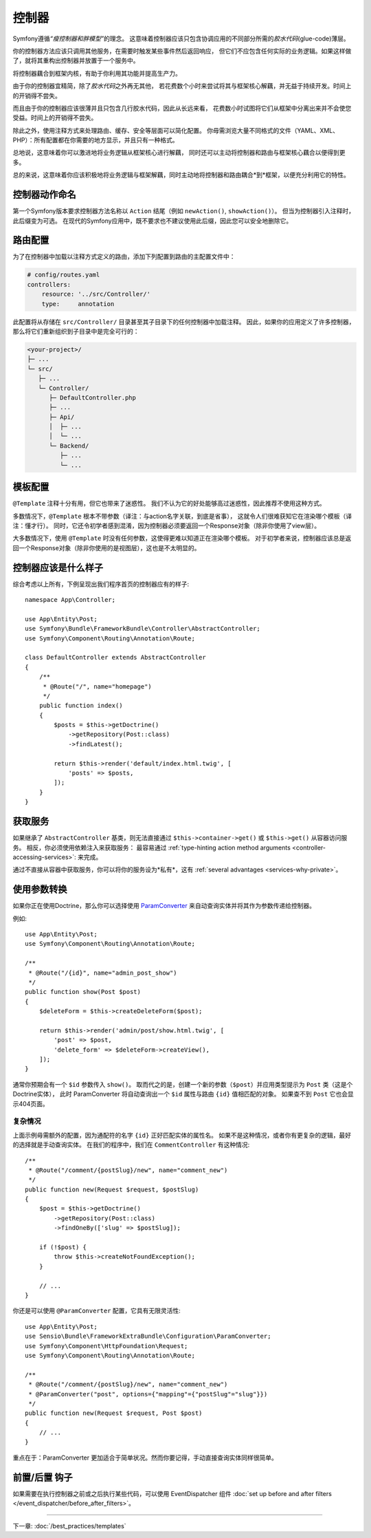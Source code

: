 控制器
===========

Symfony遵循\ *“瘦控制器和胖模型”*\的理念。
这意味着控制器应该只包含协调应用的不同部分所需的\ *胶水代码*\(glue-code)薄层。

你的控制器方法应该只调用其他服务，在需要时触发某些事件然后返回响应，
但它们不应包含任何实际的业务逻辑。如果这样做了，就将其重构出控制器并放置于一个服务中。

.. best-practice::

    确保你的控制器继承自Symfony提供的 ``AbstractController`` 基本控制器，
    并尽可能使用注释来配置路由、缓存和安全等内容。

将控制器藕合到框架内核，有助于你利用其功能并提高生产力。

由于你的控制器宜精简，除了\ *胶水代码*\之外再无其他，
若花费数个小时来尝试将其与框架核心解藕，并无益于持续开发。时间上的开销得不尝失。

而且由于你的控制器应该很薄并且只包含几行胶水代码，因此从长远来看，
花费数小时试图将它们从框架中分离出来并不会使您受益。时间上的开销得不尝失。

除此之外，使用注释方式来处理路由、缓存、安全等层面可以简化配置。
你毋需浏览大量不同格式的文件（YAML、XML、PHP）：所有配置都在你需要的地方显示，并且只有一种格式。

总地说，这意味着你可以激进地将业务逻辑从框架核心进行解藕，
同时还可以主动将控制器和路由与框架核心藕合以便得到更多。

总的来说，这意味着你应该积极地将业务逻辑与框架解藕，同时主动地将控制器和路由耦合*到*框架，以便充分利用它的特性。

控制器动作命名
------------------------

.. best-practice::

    不要将 ``Action`` 后缀添加到控制器操作的方法中。

第一个Symfony版本要求控制器方法名称以 ``Action`` 结尾（例如 ``newAction()``, ``showAction()``）。
但当为控制器引入注释时，此后缀变为可选。
在现代的Symfony应用中，既不要求也不建议使用此后缀，因此您可以安全地删除它。

路由配置
---------------------

为了在控制器中加载以注释方式定义的路由，添加下列配置到路由的主配置文件中：

.. code-block:: yaml

    # config/routes.yaml
    controllers:
        resource: '../src/Controller/'
        type:     annotation

此配置将从存储在 ``src/Controller/`` 目录甚至其子目录下的任何控制器中加载注释。
因此，如果你的应用定义了许多控制器，那么将它们重新组织到子目录中是完全可行的：

.. code-block:: text

    <your-project>/
    ├─ ...
    └─ src/
       ├─ ...
       └─ Controller/
          ├─ DefaultController.php
          ├─ ...
          ├─ Api/
          │  ├─ ...
          │  └─ ...
          └─ Backend/
             ├─ ...
             └─ ...

模板配置
----------------------

.. best-practice::

    不要使用 ``@Template`` 注释来配置控制器中的模板。

``@Template`` 注释十分有用，但它也带来了迷惑性。
我们不认为它的好处能够高过迷惑性，因此推荐不使用这种方式。

多数情况下，``@Template`` 根本不带参数（译注：与action名字关联，到底是省事），
这就令人们很难获知它在渲染哪个模板（译注：懂才行）。
同时，它还令初学者感到混淆，因为控制器必须要返回一个Response对象（除非你使用了view层）。

大多数情况下，使用 ``@Template`` 时没有任何参数，这使得更难以知道正在渲染哪个模板。
对于初学者来说，控制器应该总是返回一个Response对象（除非你使用的是视图层），这也是不太明显的。

控制器应该是什么样子
----------------------------------

综合考虑以上所有，下例呈现出我们程序首页的控制器应有的样子::

    namespace App\Controller;

    use App\Entity\Post;
    use Symfony\Bundle\FrameworkBundle\Controller\AbstractController;
    use Symfony\Component\Routing\Annotation\Route;

    class DefaultController extends AbstractController
    {
        /**
         * @Route("/", name="homepage")
         */
        public function index()
        {
            $posts = $this->getDoctrine()
                ->getRepository(Post::class)
                ->findLatest();

            return $this->render('default/index.html.twig', [
                'posts' => $posts,
            ]);
        }
    }

获取服务
-----------------

如果继承了  ``AbstractController`` 基类，则无法直接通过 ``$this->container->get()`` 或 ``$this->get()`` 从容器访问服务。
相反，你必须使用依赖注入来获取服务：
最容易通过 :ref:`type-hinting action method arguments <controller-accessing-services>`: 来完成。


.. best-practice::

    不要使用 ``$this->get()`` 或 ``$this->container->get()`` 来从容器中获取服务。相反，使用依赖注入。

通过不直接从容器中获取服务，你可以将你的服务设为*私有*，这有 :ref:`several advantages <services-why-private>`。

.. _best-practices-paramconverter:

使用参数转换
------------------------

如果你正在使用Doctrine，那么你可以选择使用 `ParamConverter`_ 来自动查询实体并将其作为参数传递给控制器​​。

.. best-practice::

    使用 ParamConverter 来简单实用的自动查询 Doctrine 实体。

例如::

    use App\Entity\Post;
    use Symfony\Component\Routing\Annotation\Route;

    /**
     * @Route("/{id}", name="admin_post_show")
     */
    public function show(Post $post)
    {
        $deleteForm = $this->createDeleteForm($post);

        return $this->render('admin/post/show.html.twig', [
            'post' => $post,
            'delete_form' => $deleteForm->createView(),
        ]);
    }

通常你预期会有一个 ``$id`` 参数传入 ``show()``。
取而代之的是，创建一个新的参数（``$post``）并应用类型提示为 ``Post`` 类（这是个Doctrine实体），
此时 ParamConverter 将自动查询出一个 ``$id`` 属性与路由 ``{id}`` 值相匹配的对象。
如果查不到 ``Post`` 它也会显示404页面。

复杂情况
~~~~~~~~~~~~~~~~~~~~~~~~~~~~~

上面示例毋需额外的配置，因为通配符的名字 ``{id}`` 正好匹配实体的属性名。
如果不是这种情况，或者你有更复杂的逻辑，最好的选择就是手动查询实体。
在我们的程序中，我们在 ``CommentController`` 有这种情况::

    /**
     * @Route("/comment/{postSlug}/new", name="comment_new")
     */
    public function new(Request $request, $postSlug)
    {
        $post = $this->getDoctrine()
            ->getRepository(Post::class)
            ->findOneBy(['slug' => $postSlug]);

        if (!$post) {
            throw $this->createNotFoundException();
        }

        // ...
    }

你还是可以使用 ``@ParamConverter`` 配置，它具有无限灵活性::

    use App\Entity\Post;
    use Sensio\Bundle\FrameworkExtraBundle\Configuration\ParamConverter;
    use Symfony\Component\HttpFoundation\Request;
    use Symfony\Component\Routing\Annotation\Route;

    /**
     * @Route("/comment/{postSlug}/new", name="comment_new")
     * @ParamConverter("post", options={"mapping"={"postSlug"="slug"}})
     */
    public function new(Request $request, Post $post)
    {
        // ...
    }

重点在于：ParamConverter 更加适合于简单状况。然而你要记得，手动直接查询实体同样很简单。

前置/后置 钩子
------------------

如果需要在执行控制器之前或之后执行某些代码，可以使用 EventDispatcher 组件 :doc:`set up before and after filters </event_dispatcher/before_after_filters>`。

----

下一章: :doc:`/best_practices/templates`

.. _`ParamConverter`: https://symfony.com/doc/current/bundles/SensioFrameworkExtraBundle/annotations/converters.html
